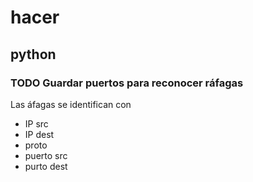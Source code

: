 * hacer
** python 
*** TODO Guardar puertos para reconocer ráfagas
Las áfagas se identifican con
+ IP src
+ IP dest
+ proto
+ puerto src
+ purto dest
